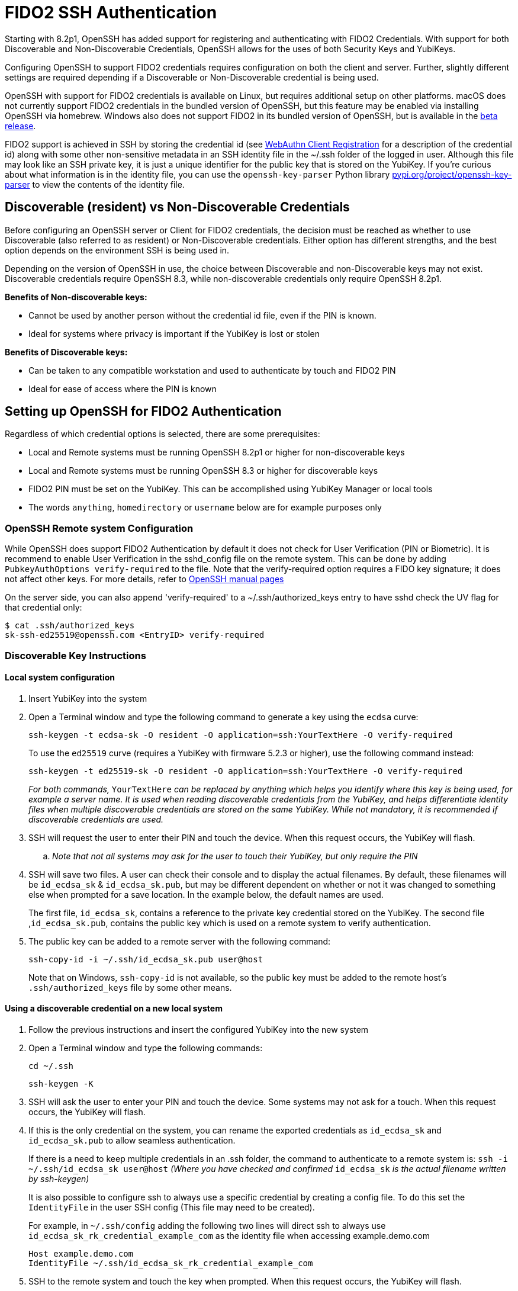 = FIDO2 SSH Authentication

Starting with 8.2p1, OpenSSH has added support for registering and authenticating with FIDO2 Credentials. With support for both Discoverable and Non-Discoverable Credentials, OpenSSH allows for the uses of both Security Keys and YubiKeys.

Configuring OpenSSH to support FIDO2 credentials requires configuration on both the client and server. Further, slightly different settings are required depending if a Discoverable or Non-Discoverable credential is being used.

OpenSSH with support for FIDO2 credentials is available on Linux, but requires additional setup on other platforms. macOS does not currently support FIDO2 credentials in the bundled version of OpenSSH, but this feature may be enabled via installing OpenSSH via homebrew. Windows also does not support FIDO2 in its bundled version of OpenSSH, but is available in the https://github.com/PowerShell/Win32-OpenSSH/releases[beta release]. 

FIDO2 support is achieved in SSH by storing the credential id (see link:/WebAuthn/WebAuthn_Developer_Guide/WebAuthn_Client_Registration.html[WebAuthn Client Registration] for a description of the credential id) along with some other non-sensitive metadata in an SSH identity file in the ~/.ssh folder of the logged in user. Although this file may look like an SSH private key, it is just a unique identifier for the public key that is stored on the YubiKey.  If you're curious about what information is in the identity file, you can use the `openssh-key-parser` Python library link:https://pypi.org/project/openssh-key-parser/[pypi.org/project/openssh-key-parser] to view the contents of the identity file.

== Discoverable (resident) vs Non-Discoverable Credentials
Before configuring an OpenSSH server or Client for FIDO2 credentials, the decision must be reached as whether to use Discoverable (also referred to as resident) or Non-Discoverable credentials. Either option has different strengths, and the best option depends on the environment SSH is being used in.

Depending on the version of OpenSSH in use, the choice between Discoverable and non-Discoverable keys may not exist. Discoverable credentials require OpenSSH 8.3, while non-discoverable credentials only require OpenSSH 8.2p1. 

.*Benefits of Non-discoverable keys:*
* Cannot be used by another person without the credential id file, even if the PIN is known. 
* Ideal for systems where privacy is important if the YubiKey is lost or stolen

.*Benefits of Discoverable keys:*
* Can be taken to any compatible workstation and used to authenticate by touch and FIDO2 PIN
* Ideal for ease of access where the PIN is known

== Setting up OpenSSH for FIDO2 Authentication
Regardless of which credential options is selected, there are some prerequisites:

* Local and Remote systems must be running OpenSSH 8.2p1 or higher for non-discoverable keys
* Local and Remote systems must be running OpenSSH 8.3 or higher for discoverable keys
* FIDO2 PIN must be set on the YubiKey. This can be accomplished using YubiKey Manager or local tools
* The words `anything`, `homedirectory` or `username` below are for example purposes only 

=== OpenSSH Remote system Configuration
While OpenSSH does support FIDO2 Authentication by default it does not check for User Verification (PIN or Biometric). It is recommend to enable User Verification in the sshd_config file on the remote system. This can be done by adding `+PubkeyAuthOptions verify-required+` to the file. Note that the verify-required option requires a FIDO key signature; it does not affect other keys. For more details, refer to link:https://man.openbsd.org/sshd_config#PubkeyAuthOptions[OpenSSH manual pages]

On the server side, you can also append 'verify-required' to a ~/.ssh/authorized_keys entry to have sshd check the UV flag for that credential only:

----
$ cat .ssh/authorized_keys
sk-ssh-ed25519@openssh.com <EntryID> verify-required
----

=== Discoverable Key Instructions
==== Local system configuration
. Insert YubiKey into the system
. Open a Terminal window and type the following command to generate a key using the `ecdsa` curve:
+
--
`ssh-keygen -t ecdsa-sk -O resident -O application=ssh:YourTextHere -O verify-required`

To use the `ed25519` curve (requires a YubiKey with firmware 5.2.3 or higher), use the following command instead:

`ssh-keygen -t ed25519-sk -O resident -O application=ssh:YourTextHere -O verify-required`

_For both commands,_ `YourTextHere` _can be replaced by anything which helps you identify where this key is being used, for example a server name.  It is used when reading discoverable credentials from the YubiKey, and helps differentiate identity files when multiple discoverable credentials are stored on the same YubiKey.  While not mandatory, it is recommended if discoverable credentials are used._

--
. SSH will request the user to enter their PIN and touch the device. When this request occurs, the YubiKey will flash.

.. _Note that not all systems may ask for the user to touch their YubiKey, but only require the PIN_

. SSH will save two files. A user can check their console and to display the actual filenames. By default, these filenames will be `id_ecdsa_sk` & `id_ecdsa_sk.pub`, but may be different dependent on whether or not it was changed to something else when prompted for a save location. In the example below, the default names are used.
+
--
The first file, `id_ecdsa_sk`, contains a reference to the private key credential stored on the YubiKey.  The second file ,`id_ecdsa_sk.pub`, contains the public key which is used on a remote system to verify authentication.
--

. The public key can be added to a remote server with the following command:
+
--
`ssh-copy-id -i ~/.ssh/id_ecdsa_sk.pub user@host`
--
Note that on Windows, `ssh-copy-id` is not available, so the public key must be added to the remote host's `.ssh/authorized_keys` file by some other means.

==== Using a discoverable credential on a new local system
. Follow the previous instructions and insert the configured YubiKey into the new system

. Open a Terminal window and type the following commands:
+
--
`cd ~/.ssh`

`ssh-keygen -K`
--

. SSH will ask the user to enter your PIN and touch the device.  Some systems may not ask for a touch. When this request occurs, the YubiKey will flash.

. If this is the only credential on the  system, you can rename the exported credentials as `id_ecdsa_sk` and `id_ecdsa_sk.pub` to allow seamless authentication.  
+
--
If there is a need to keep multiple credentials in an .ssh folder, the command to authenticate to a remote system is:
`ssh -i ~/.ssh/id_ecdsa_sk user@host`
_(Where you have checked and confirmed_ `id_ecdsa_sk` _is the actual filename written by ssh-keygen)_

It is also possible to configure ssh to always use a specific credential by creating a config file. To do this set the `IdentityFile` in the user SSH config (This file may need to be created). 

For example, in `~/.ssh/config` adding the following two lines will direct ssh to always use `id_ecdsa_sk_rk_credential_example_com` as the identity file when accessing example.demo.com

----
Host example.demo.com 
IdentityFile ~/.ssh/id_ecdsa_sk_rk_credential_example_com
----

--

. SSH to the remote system and touch the key when prompted. When this request occurs, the YubiKey will flash.

=== Non Discoverable Key Instructions
==== Local system configuration
. Insert YubiKey into the system

. Open a Terminal window and type the following command to generate a key using the `ecdsa` curve:
+
--
`ssh-keygen -t ecdsa-sk`

To use the `ed25519` curve (requires a YubiKey with firmware 5.2.3 or higher), use the following command instead:
`ssh-keygen -t ed25519-sk`
--

. SSH will request the user to enter their PIN and touch the device. When this request occurs, the YubiKey will flash.

.. _Note that not all systems may ask for the user to touch their YubiKey, but only require the PIN_

. SSH will save two files. A user can check their console and to display the actual filenames. By default, these filenames will be `id_ecdsa_sk` & `id_ecdsa_sk.pub`, but may be different dependent on whether or not it was changed to something else when prompted for a save location. In the example below, the default names are used.
+
--
The first file, `id_ecdsa_sk`, contains a key handle used to derive the private key credential on the YubiKey.  The second file ,`id_ecdsa_sk.pub`, contains the public key which is used on a remote system to verify authentication.
--

. The public key can be added to a remote server with the following command:
+
--
`ssh-copy-id -i ~/.ssh/id_ecdsa_sk.pub user@host`
--
Note that on Windows, `ssh-copy-id` is not available, so the public key must be added to the remote host's `.ssh/authorized_keys` file by some other means.

==== Using non-discoverable keys on another local system configuration
. Follow the previous instructions and insert the configured YubiKey into system.  

. Copy the `id_ecdsa_sk` file and `id_ecdsa_sk.pub` from step 4 in the previous instructions to the` ~/.ssh` folder on the new local system.

. SSH to the remote system and touch the key when prompted.

=== Using FIDO2 Keys with Windows Subsystem for Linux (WSL) on Windows
In addition to a native SSH client, the Windows OpenSSH beta release also contains an `SSH_SK_HELPER` that can be used to bridge the host's FIDO2 support to WSL.  All of this configuration must be done from inside the WSL environment, and relies on the Windows environment to be working correctly.

. The `SSH_SK_HELPER` environment variable must be set to the path of the `ssh-sk-helper.exe` binary from the OpenSSH beta release.  For example:
+
-- 
`export SSH_SK_HELPER="/mnt/c/Program Files/OpenSSH/ssh-sk-helper.exe"`
--

. The SSH identity files (id_ecdsa_sk and  id_ecdsa_sk.pub) must be available in `~/.ssh/`


Once those prerequisites are met, the openSSH client inside the WSL environment can be used seamlessly with the YubiKey plugged into the Windows host.

=== Using FIDO2 Keys with macOS ===
The version of OpenSSH shipped by macOS does not bundle the required middleware `libsk-libfido2.dylib` and generating a key results in:

----
$ ssh-keygen -t ed25519-sk
Generating public/private ed25519-sk key pair.
You may need to touch your authenticator to authorize key generation.
Key enrollment failed: unknown or unsupported key type
----

You can either install a different version of OpenSSH which bundles this library,
or add the required binary manually.
The latter approach will keep the integrations of OpenSSH with Apple launchctl and Keychain intact.
A brew package is available:

----
$ brew install michaelroosz/ssh/libsk-libfido2-install
----

* The middleware can then be injected using `SSH_SK_PROVIDER=/usr/local/lib/libsk-libfido2.dylib`.
* For the `ssh` command only (e.g., not `ssh-keygen`), `SecurityKeyProvider /usr/local/lib/libsk-libfido2.dylib` may be configured in `~/.ssh/config` in addition.
* Note that for `ssh-agent` to work you also need to pass `-P '/usr/lib/*,/usr/local/lib/*,/usr/local/Cellar/libsk-libfido2/*'` to allow the FIDO2 provider.

== Troubleshooting
.In the event you are prompted for a password instead of the YubiKey, further configuration of the remote system may be required.  Some areas to consider investigating are:
* Restart/log out and back in again
* Check the version of ssh is 8.2p1 minimum with ssh -V (for non-discoverable keys)
* Check the version of ssh is 8.3 minimum with ssh -V where discoverable keys are used
* If the remote system is Linux based check the logs:
+
--
Ubuntu/Debian: `tail /var/log/syslog | grep sshd`
Fedora: `journalctl -r /usr/sbin/sshd`
--
* Run debug mode from the local system `ssh -vvvv username@host.com` and review the debug output for any errors
* Sometimes when logging on to the remote system an error saying `/home/username/.ssh/id_ecdsa_sk` cannot be read will be displayed.  This may be because it can’t see the YubiKey properly, remove and re-insert
* SSH Public Keys will be rejected if the permissions on the `id_ecdsa_sk` file are incorrect.  This can be corrected with `chmod 600 id_ecdsa_sk`
* Due to inconsistencies between Operating Systems, the key may not flash or prompt for touch
